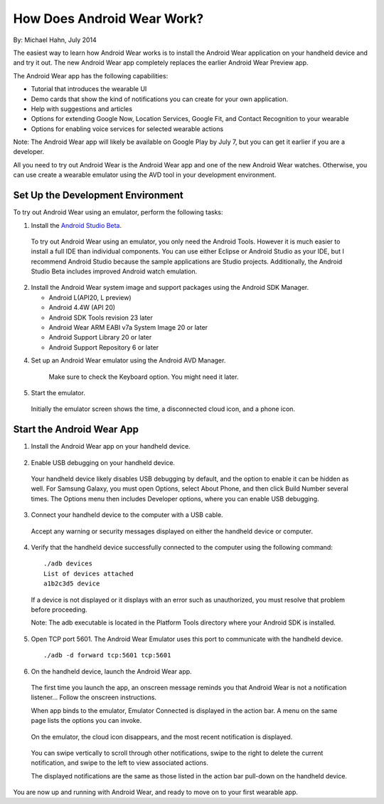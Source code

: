 How Does Android Wear Work?
===========================

By: Michael Hahn, July 2014

The easiest way to learn how Android Wear works is to install the Android Wear application on your handheld device and and try it out. The new Android Wear app completely replaces the earlier Android Wear Preview app.

The Android Wear app has the following capabilities:

* Tutorial that introduces the wearable UI

* Demo cards that show the kind of notifications you can create for your own application.

* Help with suggestions and articles

* Options for extending Google Now, Location Services, Google Fit, and Contact Recognition to your wearable

* Options for enabling voice services for selected wearable actions

Note: The Android Wear app will likely be available on Google Play by July 7, but you can get it earlier if you are a developer. 

All you need to try out Android Wear is the Android Wear app and one of the new Android Wear watches. Otherwise, you can use create a wearable emulator using the AVD tool in your development environment.

.. _setup:

Set Up the Development Environment
-----------------------------------

To try out Android Wear using an emulator, perform the following tasks:

1. Install the `Android Studio Beta <http://developer.android.com/sdk/installing/studio.html>`_.

  To try out Android Wear using an emulator, you only need the Android Tools. However it is much easier to install a full IDE than individual components. You can use either Eclipse or Android Studio as your IDE, but I recommend Android Studio because the sample applications are Studio projects. Additionally, the Android Studio Beta includes improved Android watch emulation.

2. Install the Android Wear system image and support packages using the Android SDK Manager. 

   * Android L(API20, L preview)
   * Android 4.4W (API 20)
   * Android SDK Tools revision 23 later
   * Android Wear ARM EABI v7a System Image 20 or later
   * Android Support Library 20 or later
   * Android Support Repository 6 or later

4. Set up an Android Wear emulator using the Android AVD Manager.

  .. figure:: images/android-wear-square-vm.png
    :scale: 50 %

    Make sure to check the Keyboard option. You might need it later.

5. Start the emulator.

  Initially the emulator screen shows the time, a disconnected cloud icon, and a phone icon.

  .. figure:: images/android-wear-square-blank.png
    :scale: 35 %

.. _start:

Start the Android Wear App
---------------------------

1. Install the Android Wear app on your handheld device.

  .. figure:: images/apps.png
    :scale: 25 %

2. Enable USB debugging on your handheld device.

  Your handheld device likely disables USB debugging by default, and the option to enable it can be hidden as well. For Samsung Galaxy, you must open Options, select About Phone, and then click Build Number several times. The Options menu then includes Developer options, where you can enable USB debugging.

3. Connect your handheld device to the computer with a USB cable. 

  Accept any warning or security messages displayed on either the handheld device or computer.

4. Verify that the handheld device successfully connected to the computer using the following command:

  ::

     ./adb devices
     List of devices attached 
     a1b2c3d5 device
	
  If a device is not displayed or it displays with an error such as unauthorized, you must resolve that problem before proceeding.
  
  Note: The adb executable is located in the Platform Tools directory where your Android SDK is installed.
  

  
5. Open TCP port 5601. The Android Wear Emulator uses this port to communicate with the handheld device.

  ::

  ./adb -d forward tcp:5601 tcp:5601

6. On the handheld device, launch the Android Wear app.

  The first time you launch the app, an onscreen message reminds you that Android Wear is not a notification listener... Follow the onscreen instructions.

  When app binds to the emulator, Emulator Connected is displayed in the action bar. A menu on the same page lists the options you can invoke.

  .. figure:: images/open.png
    :scale: 25 %

  On the emulator, the cloud icon disappears, and the most recent notification is displayed. 

  .. figure:: images/emulator-notify.png
    :scale: 35 %

  You can swipe vertically to scroll through other notifications, swipe to the right to delete the current notification, and swipe to the left to view associated actions.

  The displayed notifications are the same as those listed in the action bar pull-down on the handheld device.

You are now up and running with Android Wear, and ready to move on to your first wearable app. 